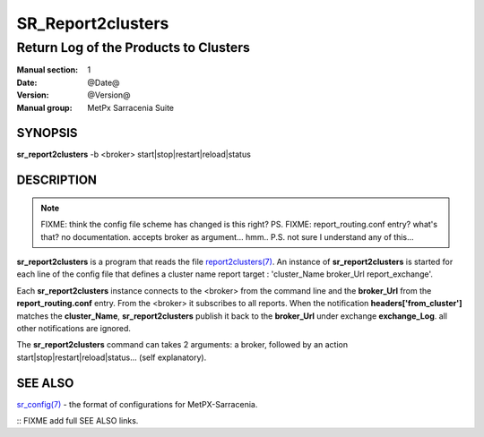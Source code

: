 
===================
 SR_Report2clusters
===================

--------------------------------------
Return Log of the Products to Clusters
--------------------------------------

:Manual section: 1 
:Date: @Date@
:Version: @Version@
:Manual group: MetPx Sarracenia Suite


SYNOPSIS
========

**sr_report2clusters** -b <broker> start|stop|restart|reload|status

DESCRIPTION
===========

.. note:: 
   FIXME: think the config file scheme has changed is this right? PS.
   FIXME: report_routing.conf entry? what's that? no documentation.
   accepts broker as argument... hmm..
   P.S. not sure I understand any of this...

**sr_report2clusters** is a program that reads the file `report2clusters(7) <report2clusters.7.html>`_.
An instance of **sr_report2clusters** is started for each line of the config file
that defines a cluster name report target : 'cluster_Name broker_Url report_exchange'.

Each **sr_report2clusters** instance connects to the <broker> from the command line
and the **broker_Url** from the **report_routing.conf** entry.
From the <broker> it subscribes to all reports. 
When the notification **headers['from_cluster']** matches the **cluster_Name**,
**sr_report2clusters** publish it back to the **broker_Url** under exchange **exchange_Log**.
all other notifications are ignored.


The **sr_report2clusters** command can takes 2 arguments: a broker,
followed by an action start|stop|restart|reload|status... (self explanatory).


SEE ALSO
========

`sr_config(7) <sr_config.7.html>`_ - the format of configurations for MetPX-Sarracenia.


:: FIXME add full SEE ALSO links.

